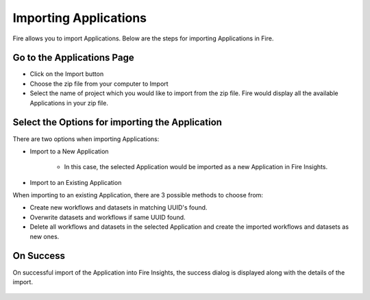 Importing Applications
==============

Fire allows you to import Applications. Below are the steps for importing Applications in Fire.

Go to the Applications Page
--------------------

- Click on the Import button
- Choose the zip file from your computer to Import
- Select the name of project which you would like to import from the zip file. Fire would display all the available Applications in your zip file. 


 .. figure:: ../../_assets/user-guide/export-import/importapplication.png
     :alt: userguide
     :align: center
     :width: 60%

Select the Options for importing the Application
-----------------------------------------------

There are two options when importing Applications:

* Import to a New Application

    * In this case, the selected Application would be imported as a new Application in Fire Insights. 

* Import to an Existing Application

When importing to an existing Application, there are 3 possible methods to choose from:

* Create new workflows and datasets in matching UUID's found.

* Overwrite datasets and workflows if same UUID found.

* Delete all workflows and datasets in the selected Application and create the imported workflows and datasets as new ones.


On Success
-------------------------------

On successful import of the Application into Fire Insights, the success dialog is displayed along with the details of the import.

.. figure:: ../../_assets/user-guide/export-import/importinfo.png
     :alt: userguide
     :align: center
     :width: 60%




